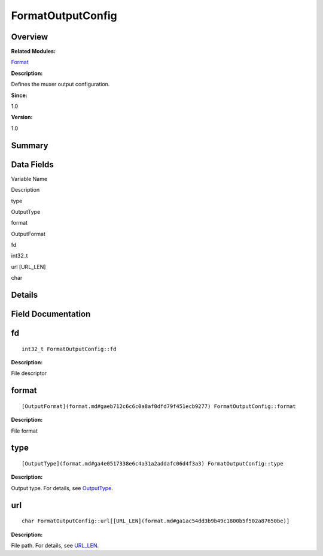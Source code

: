 FormatOutputConfig
==================

**Overview**\ 
--------------

**Related Modules:**

`Format <format.md>`__

**Description:**

Defines the muxer output configuration.

**Since:**

1.0

**Version:**

1.0

**Summary**\ 
-------------

Data Fields
-----------

.. raw:: html

   <table>

.. raw:: html

   <thead align="left">

.. raw:: html

   <tr id="row1470264234093530">

.. raw:: html

   <th class="cellrowborder" valign="top" width="50%" id="mcps1.1.3.1.1">

.. raw:: html

   <p id="p112886687093530">

Variable Name

.. raw:: html

   </p>

.. raw:: html

   </th>

.. raw:: html

   <th class="cellrowborder" valign="top" width="50%" id="mcps1.1.3.1.2">

.. raw:: html

   <p id="p629509750093530">

Description

.. raw:: html

   </p>

.. raw:: html

   </th>

.. raw:: html

   </tr>

.. raw:: html

   </thead>

.. raw:: html

   <tbody>

.. raw:: html

   <tr id="row1804199517093530">

.. raw:: html

   <td class="cellrowborder" valign="top" width="50%" headers="mcps1.1.3.1.1 ">

.. raw:: html

   <p id="p524525647093530">

type

.. raw:: html

   </p>

.. raw:: html

   </td>

.. raw:: html

   <td class="cellrowborder" valign="top" width="50%" headers="mcps1.1.3.1.2 ">

.. raw:: html

   <p id="p752015605093530">

OutputType

.. raw:: html

   </p>

.. raw:: html

   </td>

.. raw:: html

   </tr>

.. raw:: html

   <tr id="row1800943811093530">

.. raw:: html

   <td class="cellrowborder" valign="top" width="50%" headers="mcps1.1.3.1.1 ">

.. raw:: html

   <p id="p1789278700093530">

format

.. raw:: html

   </p>

.. raw:: html

   </td>

.. raw:: html

   <td class="cellrowborder" valign="top" width="50%" headers="mcps1.1.3.1.2 ">

.. raw:: html

   <p id="p1939153468093530">

OutputFormat

.. raw:: html

   </p>

.. raw:: html

   </td>

.. raw:: html

   </tr>

.. raw:: html

   <tr id="row906880794093530">

.. raw:: html

   <td class="cellrowborder" valign="top" width="50%" headers="mcps1.1.3.1.1 ">

.. raw:: html

   <p id="p1969804671093530">

fd

.. raw:: html

   </p>

.. raw:: html

   </td>

.. raw:: html

   <td class="cellrowborder" valign="top" width="50%" headers="mcps1.1.3.1.2 ">

.. raw:: html

   <p id="p870683150093530">

int32_t

.. raw:: html

   </p>

.. raw:: html

   </td>

.. raw:: html

   </tr>

.. raw:: html

   <tr id="row178593871093530">

.. raw:: html

   <td class="cellrowborder" valign="top" width="50%" headers="mcps1.1.3.1.1 ">

.. raw:: html

   <p id="p1041455370093530">

url [URL_LEN]

.. raw:: html

   </p>

.. raw:: html

   </td>

.. raw:: html

   <td class="cellrowborder" valign="top" width="50%" headers="mcps1.1.3.1.2 ">

.. raw:: html

   <p id="p60161405093530">

char

.. raw:: html

   </p>

.. raw:: html

   </td>

.. raw:: html

   </tr>

.. raw:: html

   </tbody>

.. raw:: html

   </table>

**Details**\ 
-------------

**Field Documentation**\ 
-------------------------

fd
--

::

   int32_t FormatOutputConfig::fd

**Description:**

File descriptor

format
------

::

   [OutputFormat](format.md#gaeb712c6c6c0a8af0dfd79f451ecb9277) FormatOutputConfig::format

**Description:**

File format

type
----

::

   [OutputType](format.md#ga4e0517338e6c4a31a2addafc06d4f3a3) FormatOutputConfig::type

**Description:**

Output type. For details, see
`OutputType <format.md#ga4e0517338e6c4a31a2addafc06d4f3a3>`__.

url
---

::

   char FormatOutputConfig::url[[URL_LEN](format.md#ga1ac54dd3b9b49c1800b5f502a87650be)]

**Description:**

File path. For details, see
`URL_LEN <format.md#ga1ac54dd3b9b49c1800b5f502a87650be>`__.

